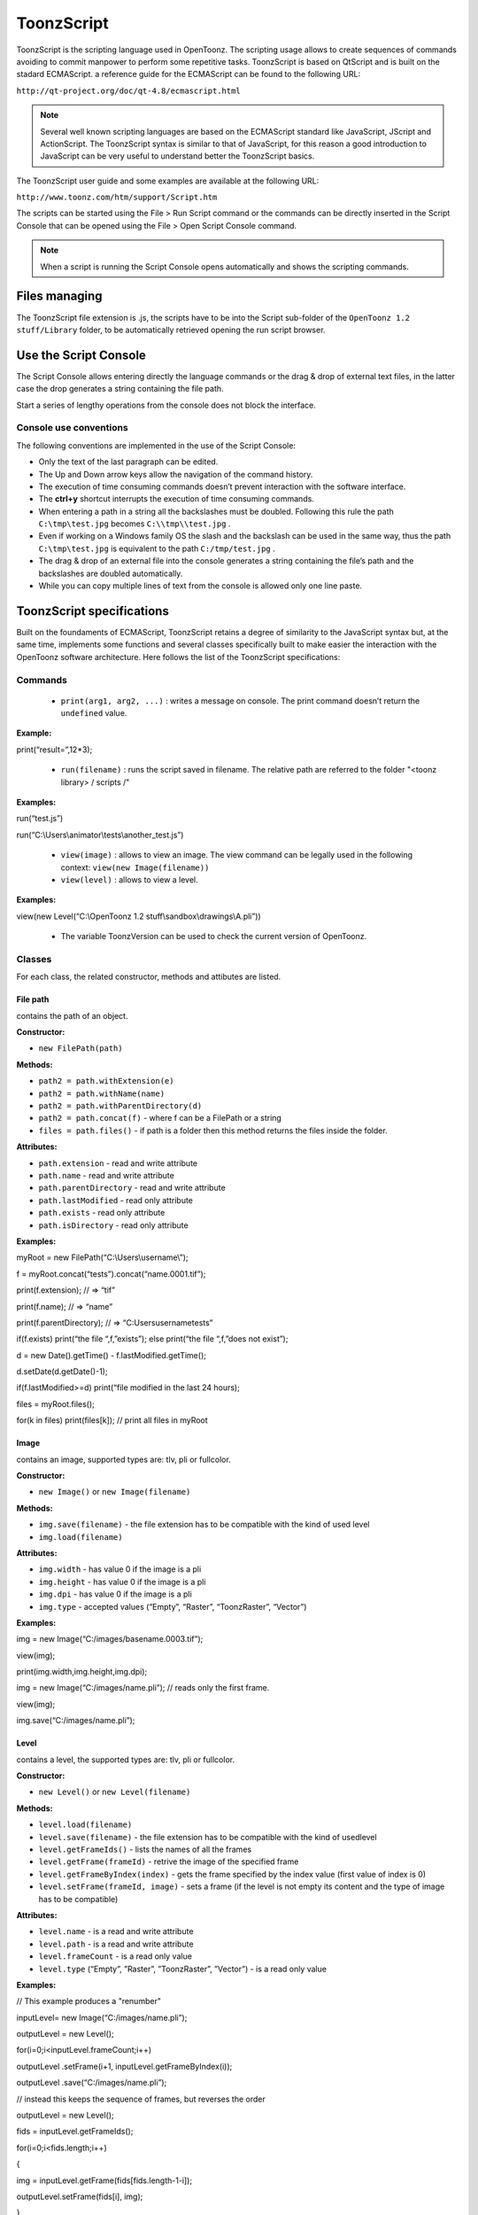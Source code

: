.. _toonzscript:

ToonzScript
===========
ToonzScript is the scripting language used in OpenToonz. The scripting usage allows to create sequences of commands avoiding to commit manpower to perform some repetitive tasks. ToonzScript is based on QtScript and is built on the stadard ECMAScript. a reference guide for the ECMAScript can be found to the following URL:

``http://qt-project.org/doc/qt-4.8/ecmascript.html`` 

.. note:: Several well known scripting languages are based on the ECMAScript standard like JavaScript, JScript and ActionScript. The ToonzScript syntax is similar to that of JavaScript, for this reason a good introduction to JavaScript can be very useful to understand better the ToonzScript basics.

The ToonzScript user guide and some examples are available at the following URL:

``http://www.toonz.com/htm/support/Script.htm`` 

The scripts can be started using the File > Run Script command or the commands can be directly inserted in the Script Console that can be opened using the File > Open Script Console command.

.. note:: When a script is running the Script Console opens automatically and shows the scripting commands.


.. _files_managing:

Files managing
--------------
The ToonzScript file extension is .js, the scripts have to be into the Script sub-folder of the ``OpenToonz 1.2 stuff/Library`` folder, to be automatically retrieved opening the run script browser.


.. _use_the_script_console:

Use the Script Console
----------------------
The Script Console allows entering directly the language commands or the drag & drop of external text files, in the latter case the drop generates a string containing the file path.

Start a series of lengthy operations from the console does not block the interface.


.. _console_use_conventions:

Console use conventions
'''''''''''''''''''''''
The following conventions are implemented in the use of the Script Console:

- Only the text of the last paragraph can be edited.

- The Up and Down arrow keys allow the navigation of the command history.

- The execution of time consuming commands doesn’t prevent interaction with the software interface.

- The **ctrl+y**  shortcut interrupts the execution of time consuming commands.

- When entering a path in a string all the backslashes must be doubled. Following this rule the path ``C:\tmp\test.jpg``  becomes ``C:\\tmp\\test.jpg`` .

- Even if working on a Windows family OS the slash and the backslash can be used in the same way, thus the path ``C:\tmp\test.jpg``  is equivalent to the path ``C:/tmp/test.jpg`` .

- The drag & drop of an external file into the console generates a string containing the file’s path and the backslashes are doubled automatically.

- While you can copy multiple lines of text from the console is allowed only one line paste.


.. _toonzscript_specifications:

ToonzScript specifications
--------------------------
Built on the foundaments of ECMAScript, ToonzScript retains a degree of similarity to the JavaScript syntax but, at the same time, implements some functions and several classes specifically built to make easier the interaction with the OpenToonz software architecture. Here follows the list of the ToonzScript specifications:


.. _commands:

Commands
''''''''
    - ``print(arg1, arg2, ...)`` : writes a message on console. The print command doesn’t return the ``undefined``  value.

**Example:** 

print(“result=”,12*3);

    - ``run(filename)`` : runs the script saved in filename. The relative path are referred to the folder "<toonz library> / scripts /"

**Examples:** 

run(“test.js”)

run(“C:\\Users\\animator\\tests\\another_test.js”)

    - ``view(image)`` : allows to view an image. The view command can be legally used in the following context: ``view(new Image(filename))`` 

    - ``view(level)`` : allows to view a level.

**Examples:** 

view(new Level(“C:\\OpenToonz 1.2 stuff\\sandbox\\drawings\\A.pli”))

    - The variable ToonzVersion can be used to check the current version of OpenToonz.


.. _classes:

Classes
'''''''
For each class, the related constructor, methods and attibutes are listed.


.. _file_path:

File path
~~~~~~~~~
contains the path of an object.

**Constructor:** 

- ``new FilePath(path)`` 

**Methods:** 

- ``path2 = path.withExtension(e)``

- ``path2 = path.withName(name)``

- ``path2 = path.withParentDirectory(d)``

- ``path2 = path.concat(f)`` - where f can be a FilePath or a string

- ``files = path.files()`` - if path is a folder then this method returns the files inside the folder.

**Attributes:** 

- ``path.extension``  - read and write attribute

- ``path.name`` - read and write attribute

- ``path.parentDirectory`` - read and write attribute

- ``path.lastModified`` - read only attribute

- ``path.exists`` - read only attribute

- ``path.isDirectory`` - read only attribute

**Examples:** 

myRoot = new FilePath(“C:\\Users\\username\\”);

f = myRoot.concat(“tests”).concat(“name.0001.tif”);

print(f.extension); // => “tif”

print(f.name); // => “name”

print(f.parentDirectory); // => “C:\Users\username\tests”

if(f.exists) print(“the file “,f,”exists”); else print(“the file “,f,”does not exist”);

d = new Date().getTime() - f.lastModified.getTime();

d.setDate(d.getDate()-1);

if(f.lastModified>=d) print(“file modified in the last 24 hours);

files = myRoot.files();

for(k in files) print(files[k]); // print all files in myRoot


.. _image:

Image
~~~~~
contains an image, supported types are: tlv, pli or fullcolor.

**Constructor:** 

- ``new Image()``  or ``new Image(filename)`` 

**Methods:** 

- ``img.save(filename)`` - the file extension has to be compatible with the kind of used level 

- ``img.load(filename)``

**Attributes:** 

- ``img.width``  - has value 0 if the image is a pli

- ``img.height`` - has value 0 if the image is a pli

- ``img.dpi`` - has value 0 if the image is a pli

- ``img.type``  - accepted values (“Empty”, “Raster”, “ToonzRaster”, “Vector”)

**Examples:** 

img = new Image(“C:/images/basename.0003.tif”);

view(img);

print(img.width,img.height,img.dpi);

img = new Image(“C:/images/name.pli”); // reads only the first frame.

view(img);

img.save(“C:/images/name.pli”); 


.. _level:

Level
~~~~~
contains a level, the supported types are: tlv, pli or fullcolor.

**Constructor:** 

- ``new Level()``  or ``new Level(filename)`` 

**Methods:** 

- ``level.load(filename)``

- ``level.save(filename)`` - the file extension has to be compatible with the kind of usedlevel 

- ``level.getFrameIds()`` - lists the names of all the frames

- ``level.getFrame(frameId)`` - retrive the image of the specified frame

- ``level.getFrameByIndex(index)`` - gets the frame specified by the index value (first value of index is 0)

- ``level.setFrame(frameId, image)`` - sets a frame (if the level is not empty its content and the type of image has to be compatible)

**Attributes:** 

- ``level.name`` - is a read and write attribute

- ``level.path`` - is a read and write attribute

- ``level.frameCount`` - is a read only value

- ``level.type``  (“Empty”, ”Raster”, ”ToonzRaster”, ”Vector”) - is a read only value

**Examples:** 

// This example produces a "renumber"

inputLevel= new Image(“C:/images/name.pli”);

outputLevel = new Level();

for(i=0;i<inputLevel.frameCount;i++) 

outputLevel .setFrame(i+1, inputLevel.getFrameByIndex(i));

outputLevel .save(“C:/images/name.pli”);

// instead this keeps the sequence of frames, but reverses the order

outputLevel = new Level();

fids = inputLevel.getFrameIds();

for(i=0;i<fids.length;i++) 

{

img = inputLevel.getFrame(fids[fids.length-1-i]);

outputLevel.setFrame(fids[i], img);

} 

view(outputLevel);


.. _scene:

Scene
~~~~~
contains a Toonz scene.

**Constructor:** 

- ``new Scene()``  or ``new Scene(filename)`` 

**Methods:** 

- ``scene.load(filename)``

.. note:: If the path is relative scenes of the current project are used.

- ``scene.save(filename)`` 

- ``scene.setCel(row, col, cell)`` , ``scene.setCell(row, col, level, frameId)`` 

.. note:: ``cell``  is the kind of object returned by ``getCell()`` . - The following syntax is allowed ``scene.setCell(1, 0, scene.getCell(0,0))`` - To delete a cell: ``scene.setCell(row, col, undefined)- cell``  is a standard JavaScript object that includes the attributes:``level``  and ``fid`` , the following use is allowed: ``scene.setCell(row, col, {level:a, fid:1})-`` ``level`` can be a Level or a level name. The level has to be already in the scene.``- fid``  supports numeric values or string values as “2” or “2a”

- ``cell. = scene.getCell(row, col)`` - returns a JavaScript object with level and fid attributes

- ``scene.insertColumn(col)``

- ``scene.deleteColumn(col)``

- ``scene.getLevels()`` - returns an arrray that contains all the levels belonging to the scene

- ``scene.getLevel(name)`` - returns the level basing on its name. If a level using the name specified does not exists the value ``undefined``  is returned.

- ``level = scene.newLevel(type, name)`` -  Adds a layer to the scene. Type can be "Raster", "ToonzRaster" or "Vector". Name must not be already 'used in the scene.

- ``level = scene.loadLevel(name, path)`` - Load a level (mode '"links") in the scene. The path must exist and be an absolute path.The name must not have been already used for another level of the scene.

**Attributes:** 

- ``scene.frameCount``  - is a read only value

- ``scene.columnCount``  - is a read only value



**Examples:** 

filename = “test.tnz”; // relative to “+scenes”

scene = new Scene(filename);

print(scene.frameCount, scene.columnCount);

// Move the cells of the first column on the first frame of the other columns.

for(r=1;r<scene.frameCount;r++) {

scene.setCell(0,r, scene.getCell(r,0));

scene.setCell(r,0,undefined); // delete the old cell.

}

scene.save(“name.tnz”);

//Create a new scene. 

scene = new Scene();

level = scene.load(“A”,”C:/levels/name.pli”);

fids = level.getFrameIds();

for(i=0;i<fids.length;i++) scene.setCell(i,0,level,fids[i]);

scene.save(“name.tnz”);

// writes name, path and number of frames of each level in the scene.

scene = new Scene(“name.tnz”);

levels = scene.getLevels();

for(i=0;i<levels.length;i++) {

level = levels[i];

print(level.name, level.path, level.frameCount);

}


.. _transform:

Transform
~~~~~~~~~
represents a geometric tansformation (composed by rotation, translation and scale). Used by ImageBuilder.

**Constructor:** 

- ``new Transform()`` 

**Methods:** 

- ``transform.translate(dx, dy)`` 

- ``transform.rotate(degrees)``

.. note:: Positive values correspond to a counterclockwise rotation.

- ``transform.scale(s)``

- ``transform.scale(sx, sy)``

**Examples:** 

transform = new Transform().rotate(45).translate(10,2);

print(transform); 


.. _imagebuilder:

ImageBuilder
~~~~~~~~~~~~
allows to modify an image (rotate, scale, crop), or to make an over between two or more images.

**Constructor:** 

- ``new ImageBuilder()``  or ``new ImageBuilder(xres, yres)`` 

**Methods:** 

- ``builder.add(img)`` 

- ``builder.add(img, transform)``

.. note:: The component of translation of the transform means expressed in pixels for Raster and Toonz Raster levels, and in Camera Stand units for Vector levels.

- ``builder.fill(color)``

**Attributes:** 

- ``builder.image``  - returns the actual result.

**Examples:** 

ib = new ImageBuilder(800,800);

img = new Image(“C:/levels/name.0001.tif”);

scale = 1;

phi = 0;

for(i=0;i<20;i++) {

tr = new Transform().scale(scale).translate(0,-200).rotate(phi);

ib.add(img, tr);

phi -= scale*30;

scale *= 0.9;

}

view(ib.image);


.. _outlinevectorizer:

OutlineVectorizer
~~~~~~~~~~~~~~~~~
vectorize raster images using an outline algorithm.

**Constructor:** 

- ``new OutlineVectorizer()`` 

**Methods:** 

- ``v.vectorize(level or image)`` - returns the new vectorized level (or image), supports as input: Raster or Toonz Raster images and levels.

**Attributes:** 

- ``v.accuracy`` 

- ``v.despeckling`` 

- ``v.preservePaintedAreas``

- ``v.cornerAdherence``

- ``v.cornerAngle``

- ``v.cornerCurveRadius``

- ``v.maxColors``

- ``v.transparentColor``

- ``v.toneThreshold``

**Examples:** 

v = new OutlineVectorizer();

v.preservePaintedAreas = true;

a = new Image("C:/Users/username/name.tif");

b = v.vectorize(a);

view(b);


.. _centerlinevectorizer:

CenterlineVectorizer
~~~~~~~~~~~~~~~~~~~~
vectorize raster images using a centerline algorithm.

**Constructor:** 

- ``new CenterlineVectorizer()`` 

**Methods:** 

- ``v.vectorize(level or image)`` - returns the new vectorized level (or image), supports as input: Raster or Toonz Raster images and levels.

**Attributes:** 

- ``v.threshold`` 

- ``v.accuracy`` 

- ``v.despeckling`` 

- ``v.maxThickness``

- ``v.thicknessCalibration``

- ``v.preservePaintedAreas``

- ``v.addBorder``

**Examples:** 

v = new OutlineVectorizer();

v.preservePaintedAreas = true;

a = new Image("C:/Users/username/name.tif");

b = v.vectorize(a);

view(b);


.. _rasterizer:

Rasterizer
~~~~~~~~~~
converts vector images into Raster or ToonzRaster images.

**Constructor:** 

- ``new Rasterizer()`` 

**Methods:** 

- ``out = r.rasterize(vimg)`` - converts to raster an image or a level

**Attributes:** 

- ``r.colorMapped`` - if its value is set to True the generated image is of ToonzRaster type

- ``r.xres``

- ``r.yres``

- ``r.dpi``

**Examples:** 

a = new Level("C:\\Users\\username\\PLI\\name.pli");

r= new Rasterizer();

r.xres=768; r.yres=576; r.dpi=40;

b = r.rasterize(a);

b.save(“C:\\Users\\username\\PLI\\name.tif”);

r.colorMapped = true

c = r.rasterize(new Level("C:\\Users\\username\\PLI\\name.pli"))

c.save(“C:\\Users\\username\\PLI\\bimba.tlv”);


.. _renderer:

Renderer
~~~~~~~~
renders a whole scene or part of a scene, creating levels or images.

**Constructor:** 

- ``new Renderer()`` 

**Methods:** 

- ``level = c.renderScene(scene)`` 

- ``image = c.renderFrame(scene, frameIndex)`` 

.. note:: frameIndex starts from 0

**Attributes:** 

- ``r.columns`` (list of indices of columns to render.  e.g. r.columns = [0,3])

- ``r.frames`` (list of indices of frames to render.  e.g. r.frames = [0,1,2,3])

**Examples:** 

scene = new Scene("testscene.tnz”);

r= new Rasterizer();

view(r.renderScene(scene ,0));

r.columns = [0,2];

view(r.renderScene(a,0)); // frame 1; columns 1 and 3

r.frames = [0,2,4,6];

output = r.renderScene(scene ); // frames 1,3,5,7; columns 1 and 3

output.save(“C:\\Users\\username\\output\\name..tif”);

r.columns = []; 

output = r.renderScene(scene ); // frames 1,3,5,7; all columns

output.save(““C:\\Users\\username\\output\\name..tif””);


.. _code_examples:

Code examples
-------------
Following there are some examples of scripting code:


.. _outline_vectorization:

Outline vectorization
'''''''''''''''''''''
This brief script is an example of using the OutlineVectorizer on a single image. The script is commented, explaining what each section does:

//Define the input and output folders 



``dir = "C:\\OpenToonz 1.2 stuff\\SCRIPT IMAGES IN\\";`` 

``dir2 = "C:\\OpenToonz 1.2 stuff\\SCRIPT IMAGES OUT\\";`` 



//Load image toad3.0001.tif from disk 



``a = new Image(dir+"toad3.0001.tif");`` 

``print("loaded",a);`` 



//Initialize a vectorizer and specify any relevant options



``v = new OutlineVectorizer();`` 

``v.maxThickness = 1;`` 

``v.preservePaintedAreas = false;`` 

``v.accuracy = 10;`` 

``v.maxColors = 10;`` 



//Run the vectorization process and save the result



``v.vectorize(a).save(dir2 + "vec.pli");`` 

``print("vectorized");`` 


.. _rotating_an_image:

Rotating an image
'''''''''''''''''
This example explains how to load an image and then create an animation in a level, rotating the loaded frame.

//Define the input and output folders

``dir = "C:\\OpenToonz 1.2 stuff\\SCRIPT IMAGES IN\\";`` 

``dir2 = "C:\\OpenToonz 1.2 stuff\\SCRIPT IMAGES OUT\\";`` 



//Load the toad3.tif image

``a = new Level(dir+"toad3..tif");`` 

``print("loaded\n",a);`` 



//Initialization of the new objects and creation of a list containing the IDs of all the frames

``t = new Transform();`` 

``b=new Level();`` 

``ll=a.getFrameIds();`` 



//For cycle that builds the new level. At each step a new frame is added to the level b using the setFrame method that adds the myimage frame rotated of a step degrees value using the ib ImageBuilder

``for(i=0; i<a.frameCount;i++)`` 

``{`` 

``ib = new ImageBuilder();`` 

``step=360/a.frameCount;`` 

``myimage=a.getFrame(ll[i]);`` 

``b.setFrame(ll[i], ib.add(myimage, t.rotate(step)).image);`` 

``print("building frame " + ll[i] + "\n");`` 

``}`` 

//Save the result prompting a status message

``b.save(dir2+"rottoad3..tif")`` 

``print("saved\n",b);`` 

//Shows the resulting level in a flipbook window.

``view(b);``

